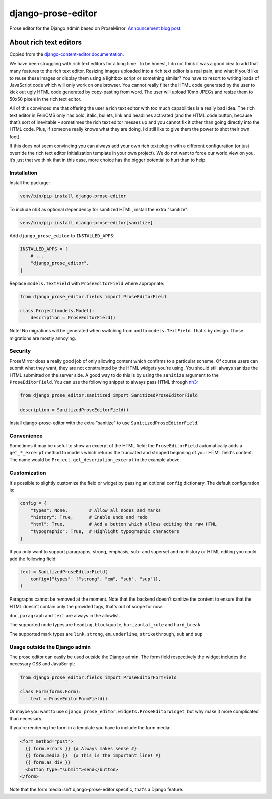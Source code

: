 ===================
django-prose-editor
===================

Prose editor for the Django admin based on ProseMirror. `Announcement blog post <https://406.ch/writing/django-prose-editor-prose-editing-component-for-the-django-admin/>`__.


About rich text editors
=======================

Copied from the `django-content-editor documentation <https://django-content-editor.readthedocs.io/en/latest/>`__.

We have been struggling with rich text editors for a long time. To be honest, I do not think it was a good idea to add that many features to the rich text editor. Resizing images uploaded into a rich text editor is a real pain, and what if you’d like to reuse these images or display them using a lightbox script or something similar? You have to resort to writing loads of JavaScript code which will only work on one browser. You cannot really filter the HTML code generated by the user to kick out ugly HTML code generated by copy-pasting from word. The user will upload 10mb JPEGs and resize them to 50x50 pixels in the rich text editor.

All of this convinced me that offering the user a rich text editor with too much capabilities is a really bad idea. The rich text editor in FeinCMS only has bold, italic, bullets, link and headlines activated (and the HTML code button, because that’s sort of inevitable – sometimes the rich text editor messes up and you cannot fix it other than going directly into the HTML code. Plus, if someone really knows what they are doing, I’d still like to give them the power to shot their own foot).

If this does not seem convincing you can always add your own rich text plugin with a different configuration (or just override the rich text editor initialization template in your own project). We do not want to force our world view on you, it’s just that we think that in this case, more choice has the bigger potential to hurt than to help.


Installation
~~~~~~~~~~~~

Install the package:

.. code-block:: shell

    venv/bin/pip install django-prose-editor

To include nh3 as optional dependency for sanitized HTML, install the extra
"sanitize": 

.. code-block:: shell

    venv/bin/pip install django-prose-editor[sanitize]

Add ``django_prose_editor`` to ``INSTALLED_APPS``:

.. code-block:: python

    INSTALLED_APPS = [
        # ...
        "django_prose_editor",
    ]

Replace ``models.TextField`` with ``ProseEditorField`` where appropriate:

.. code-block:: python

    from django_prose_editor.fields import ProseEditorField

    class Project(models.Model):
        description = ProseEditorField()

Note! No migrations will be generated when switching from and to
``models.TextField``. That's by design. Those migrations are mostly annoying.


Security
~~~~~~~~

ProseMirror does a really good job of only allowing content which confirms to a
particular scheme. Of course users can submit what they want, they are not
constrainted by the HTML widgets you're using. You should still always sanitize
the HTML submitted on the server side. A good way to do this is by using the
``sanitize`` argument to the ``ProseEditorField``. You can use the following
snippet to always pass HTML through `nh3
<https://nh3.readthedocs.io/en/latest/>`__:

.. code-block:: python

    from django_prose_editor.sanitized import SanitizedProseEditorField

    description = SanitizedProseEditorField()

Install django-prose-editor with the extra "sanitize" to use
``SanitizedProseEditorField``.

Convenience
~~~~~~~~~~~

Sometimes it may be useful to show an excerpt of the HTML field; the
``ProseEditorField`` automatically adds a ``get_*_excerpt`` method to models
which returns the truncated and stripped beginning of your HTML field's
content. The name would be ``Project.get_description_excerpt`` in the example
above.


Customization
~~~~~~~~~~~~~

It's possible to slightly customize the field or widget by passing an optional
``config`` dictionary. The default configuration is:

.. code-block:: python

    config = {
        "types": None,        # Allow all nodes and marks
        "history": True,      # Enable undo and redo
        "html": True,         # Add a button which allows editing the raw HTML
        "typographic": True,  # Highlight typographic characters
    }

If you only want to support paragraphs, strong, emphasis, sub- and superset and
no history or HTML editing you could add the following field:

.. code-block:: python

    text = SanitizedProseEditorField(
        config={"types": ["strong", "em", "sub", "sup"]},
    )

Paragraphs cannot be removed at the moment. Note that the backend doesn't
sanitize the content to ensure that the HTML doesn't contain only the provided
tags, that's out of scope for now.

``doc``, ``paragraph`` and ``text`` are always in the allowlist.

The supported node types are ``heading``, ``blockquote``, ``horizontal_rule``
and ``hard_break``.

The supported mark types are ``link``, ``strong``, ``em``, ``underline``,
``strikethrough``, ``sub`` and ``sup``


Usage outside the Django admin
~~~~~~~~~~~~~~~~~~~~~~~~~~~~~~

The prose editor can easily be used outside the Django admin. The form field
respectively the widget includes the necessary CSS and JavaScript:

.. code-block:: python

    from django_prose_editor.fields import ProseEditorFormField

    class Form(forms.Form):
        text = ProseEditorFormField()

Or maybe you want to use ``django_prose_editor.widgets.ProseEditorWidget``, but
why make it more complicated than necessary.

If you're rendering the form in a template you have to include the form media:

.. code-block:: html+django

    <form method="post">
      {{ form.errors }} {# Always makes sense #}
      {{ form.media }}  {# This is the important line! #}
      {{ form.as_div }}
      <button type="submit">send</button>
    </form>

Note that the form media isn't django-prose-editor specific, that's a Django
feature.
